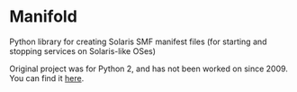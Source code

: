 * Manifold
Python library for creating Solaris SMF manifest files (for starting and stopping services on Solaris-like OSes)

Original project was for Python 2, and has not been worked on since 2009. You can find it [[https://code.google.com/archive/p/manifold/][here]]. 
